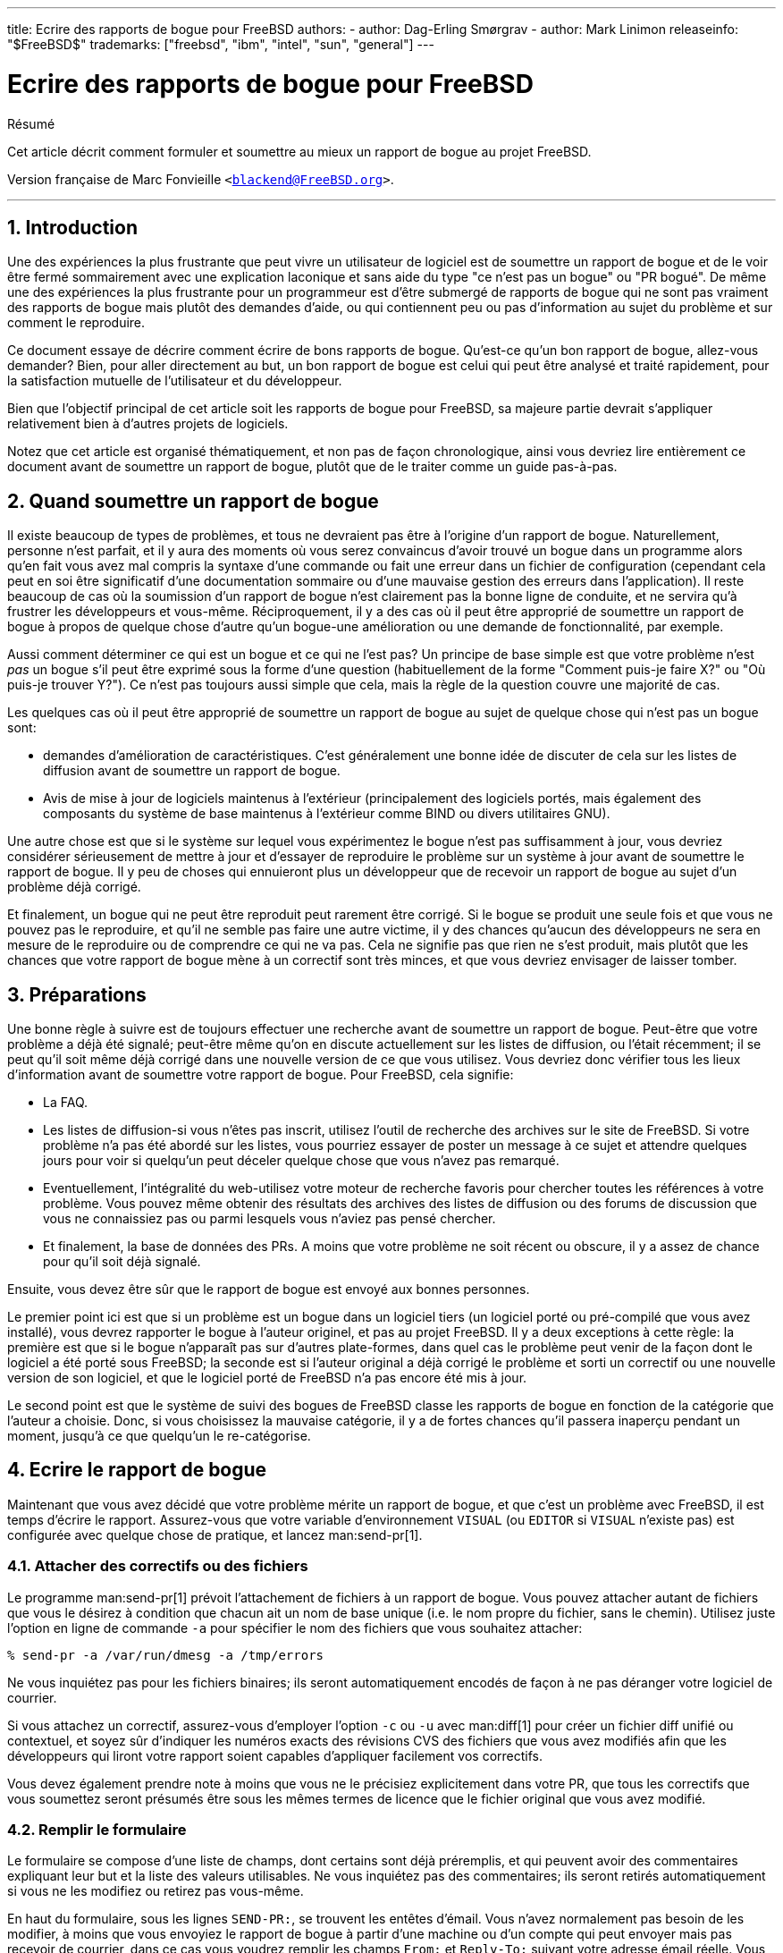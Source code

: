 ---
title: Ecrire des rapports de bogue pour FreeBSD
authors:
  - author: Dag-Erling Smørgrav
  - author: Mark Linimon
releaseinfo: "$FreeBSD$" 
trademarks: ["freebsd", "ibm", "intel", "sun", "general"]
---

= Ecrire des rapports de bogue pour FreeBSD
:doctype: article
:toc: macro
:toclevels: 1
:icons: font
:sectnums:
:sectnumlevels: 6
:source-highlighter: rouge
:experimental:
:toc-title: Table des matières
:part-signifier: Partie
:chapter-signifier: Chapitre
:appendix-caption: Annexe
:table-caption: Tableau
:example-caption: Exemple

[.abstract-title]
Résumé

Cet article décrit comment formuler et soumettre au mieux un rapport de bogue au projet FreeBSD.

Version française de Marc Fonvieille `<blackend@FreeBSD.org>`.

'''

toc::[]

[[pr-intro]]
== Introduction

Une des expériences la plus frustrante que peut vivre un utilisateur de logiciel est de soumettre un rapport de bogue et de le voir être fermé sommairement avec une explication laconique et sans aide du type "ce n'est pas un bogue" ou "PR bogué". De même une des expériences la plus frustrante pour un programmeur est d'être submergé de rapports de bogue qui ne sont pas vraiment des rapports de bogue mais plutôt des demandes d'aide, ou qui contiennent peu ou pas d'information au sujet du problème et sur comment le reproduire.

Ce document essaye de décrire comment écrire de bons rapports de bogue. Qu'est-ce qu'un bon rapport de bogue, allez-vous demander? Bien, pour aller directement au but, un bon rapport de bogue est celui qui peut être analysé et traité rapidement, pour la satisfaction mutuelle de l'utilisateur et du développeur.

Bien que l'objectif principal de cet article soit les rapports de bogue pour FreeBSD, sa majeure partie devrait s'appliquer relativement bien à d'autres projets de logiciels.

Notez que cet article est organisé thématiquement, et non pas de façon chronologique, ainsi vous devriez lire entièrement ce document avant de soumettre un rapport de bogue, plutôt que de le traiter comme un guide pas-à-pas.

[[pr-when]]
== Quand soumettre un rapport de bogue

Il existe beaucoup de types de problèmes, et tous ne devraient pas être à l'origine d'un rapport de bogue. Naturellement, personne n'est parfait, et il y aura des moments où vous serez convaincus d'avoir trouvé un bogue dans un programme alors qu'en fait vous avez mal compris la syntaxe d'une commande ou fait une erreur dans un fichier de configuration (cependant cela peut en soi être significatif d'une documentation sommaire ou d'une mauvaise gestion des erreurs dans l'application). Il reste beaucoup de cas où la soumission d'un rapport de bogue n'est clairement pas la bonne ligne de conduite, et ne servira qu'à frustrer les développeurs et vous-même. Réciproquement, il y a des cas où il peut être approprié de soumettre un rapport de bogue à propos de quelque chose d'autre qu'un bogue-une amélioration ou une demande de fonctionnalité, par exemple.

Aussi comment déterminer ce qui est un bogue et ce qui ne l'est pas? Un principe de base simple est que votre problème n'est _pas_ un bogue s'il peut être exprimé sous la forme d'une question (habituellement de la forme "Comment puis-je faire X?" ou "Où puis-je trouver Y?"). Ce n'est pas toujours aussi simple que cela, mais la règle de la question couvre une majorité de cas.

Les quelques cas où il peut être approprié de soumettre un rapport de bogue au sujet de quelque chose qui n'est pas un bogue sont:

* demandes d'amélioration de caractéristiques. C'est généralement une bonne idée de discuter de cela sur les listes de diffusion avant de soumettre un rapport de bogue.
* Avis de mise à jour de logiciels maintenus à l'extérieur (principalement des logiciels portés, mais également des composants du système de base maintenus à l'extérieur comme BIND ou divers utilitaires GNU).

Une autre chose est que si le système sur lequel vous expérimentez le bogue n'est pas suffisamment à jour, vous devriez considérer sérieusement de mettre à jour et d'essayer de reproduire le problème sur un système à jour avant de soumettre le rapport de bogue. Il y peu de choses qui ennuieront plus un développeur que de recevoir un rapport de bogue au sujet d'un problème déjà corrigé.

Et finalement, un bogue qui ne peut être reproduit peut rarement être corrigé. Si le bogue se produit une seule fois et que vous ne pouvez pas le reproduire, et qu'il ne semble pas faire une autre victime, il y des chances qu'aucun des développeurs ne sera en mesure de le reproduire ou de comprendre ce qui ne va pas. Cela ne signifie pas que rien ne s'est produit, mais plutôt que les chances que votre rapport de bogue mène à un correctif sont très minces, et que vous devriez envisager de laisser tomber.

[[pr-prep]]
== Préparations

Une bonne règle à suivre est de toujours effectuer une recherche avant de soumettre un rapport de bogue. Peut-être que votre problème a déjà été signalé; peut-être même qu'on en discute actuellement sur les listes de diffusion, ou l'était récemment; il se peut qu'il soit même déjà corrigé dans une nouvelle version de ce que vous utilisez. Vous devriez donc vérifier tous les lieux d'information avant de soumettre votre rapport de bogue. Pour FreeBSD, cela signifie:

* La FAQ.
* Les listes de diffusion-si vous n'êtes pas inscrit, utilisez l'outil de recherche des archives sur le site de FreeBSD. Si votre problème n'a pas été abordé sur les listes, vous pourriez essayer de poster un message à ce sujet et attendre quelques jours pour voir si quelqu'un peut déceler quelque chose que vous n'avez pas remarqué.
* Eventuellement, l'intégralité du web-utilisez votre moteur de recherche favoris pour chercher toutes les références à votre problème. Vous pouvez même obtenir des résultats des archives des listes de diffusion ou des forums de discussion que vous ne connaissiez pas ou parmi lesquels vous n'aviez pas pensé chercher.
* Et finalement, la base de données des PRs. A moins que votre problème ne soit récent ou obscure, il y a assez de chance pour qu'il soit déjà signalé.

Ensuite, vous devez être sûr que le rapport de bogue est envoyé aux bonnes personnes.

Le premier point ici est que si un problème est un bogue dans un logiciel tiers (un logiciel porté ou pré-compilé que vous avez installé), vous devrez rapporter le bogue à l'auteur originel, et pas au projet FreeBSD. Il y a deux exceptions à cette règle: la première est que si le bogue n'apparaît pas sur d'autres plate-formes, dans quel cas le problème peut venir de la façon dont le logiciel a été porté sous FreeBSD; la seconde est si l'auteur original a déjà corrigé le problème et sorti un correctif ou une nouvelle version de son logiciel, et que le logiciel porté de FreeBSD n'a pas encore été mis à jour.

Le second point est que le système de suivi des bogues de FreeBSD classe les rapports de bogue en fonction de la catégorie que l'auteur a choisie. Donc, si vous choisissez la mauvaise catégorie, il y a de fortes chances qu'il passera inaperçu pendant un moment, jusqu'à ce que quelqu'un le re-catégorise.

[[pr-writing]]
== Ecrire le rapport de bogue

Maintenant que vous avez décidé que votre problème mérite un rapport de bogue, et que c'est un problème avec FreeBSD, il est temps d'écrire le rapport. Assurez-vous que votre variable d'environnement `VISUAL` (ou `EDITOR` si `VISUAL` n'existe pas) est configurée avec quelque chose de pratique, et lancez man:send-pr[1].

=== Attacher des correctifs ou des fichiers

Le programme man:send-pr[1] prévoit l'attachement de fichiers à un rapport de bogue. Vous pouvez attacher autant de fichiers que vous le désirez à condition que chacun ait un nom de base unique (i.e. le nom propre du fichier, sans le chemin). Utilisez juste l'option en ligne de commande `-a` pour spécifier le nom des fichiers que vous souhaitez attacher:

[source,bash]
....
% send-pr -a /var/run/dmesg -a /tmp/errors

....

Ne vous inquiétez pas pour les fichiers binaires; ils seront automatiquement encodés de façon à ne pas déranger votre logiciel de courrier.

Si vous attachez un correctif, assurez-vous d'employer l'option `-c` ou `-u` avec man:diff[1] pour créer un fichier diff unifié ou contextuel, et soyez sûr d'indiquer les numéros exacts des révisions CVS des fichiers que vous avez modifiés afin que les développeurs qui liront votre rapport soient capables d'appliquer facilement vos correctifs.

Vous devez également prendre note à moins que vous ne le précisiez explicitement dans votre PR, que tous les correctifs que vous soumettez seront présumés être sous les mêmes termes de licence que le fichier original que vous avez modifié.

=== Remplir le formulaire

Le formulaire se compose d'une liste de champs, dont certains sont déjà préremplis, et qui peuvent avoir des commentaires expliquant leur but et la liste des valeurs utilisables. Ne vous inquiétez pas des commentaires; ils seront retirés automatiquement si vous ne les modifiez ou retirez pas vous-même.

En haut du formulaire, sous les lignes `SEND-PR:`, se trouvent les entêtes d'émail. Vous n'avez normalement pas besoin de les modifier, à moins que vous envoyiez le rapport de bogue à partir d'une machine ou d'un compte qui peut envoyer mais pas recevoir de courrier, dans ce cas vous voudrez remplir les champs `From:` et `Reply-To:` suivant votre adresse émail réelle. Vous pouvez vouloir vous envoyer (ou à quelqu'un d'autre) une copie carbone du rapport de bogue en ajoutant une ou plusieurs adresses émail au champ `Cc:`.

Ensuite vient une série de champ à une ligne:

* _Submitter-Id:_ ne rien changer. La valeur par défaut `current-users` est correcte, même si vous utilisez FreeBSD-STABLE.
* _Originator:_ ceci est normalement complété avec le champ gecos de l'utilisateur actuellement attaché au système. Veuillez indiquer votre véritable nom, suivi optionnellement de votre émail entre les symboles inférieur et supérieur.
* _Organization:_ comme vous le sentez. Ce champ n'est pas employé pour quelque chose de significatif.
* _Confidential:_ ceci est prérempli avec `no`; le changer ne signifie pas grand chose car il n'y a aucun rapport de bogue confidentiel pour FreeBSD-la base de données des PRs est distribuée dans le monde entier par CVSup.
* _Synopsis:_ complétez ceci avec une description courte et précise du problème. Le synopsis est utilisé comme sujet du rapport de bogue, et est employé dans les listes et résumés de rapport de bogue; les rapports de bogue avec d'obscures sujets ont tendance à être ignorés.
+ 
Si votre rapport de bogue inclus un correctif, veuillez utiliser un synopsis débutant avec le mot `[PATCH]`.
* _Severity:_ une parmi `non-critical`, `serious` ou `critical`. Pas de surestimation, abstenez-vous de marquer votre problème comme `critical` à moins qu'il ne le soit vraiment (e.g. root exploit, panique du système facilement reproductible). Les développeurs ont tendance à ignorer ce champ et le suivant, précisément parce que les auteurs ont tendance à surestimer l'importance de leurs problèmes.
* _Priority:_ une parmi `low`, `medium` ou `high`. Voir ci-dessus.
* _Category:_ choisir l'une des suivantes:

** `advocacy:` problèmes concernant l'image publique de FreeBSD. Rarement utilisé.
** `alpha:` problèmes spécifiques à la plateforme Alpha.
** `bin:` problèmes avec les programmes utilisateur du système de base.
** `conf:` problèmes avec les fichiers de configuration, les valeurs par défaut etc...
** `docs:` problèmes avec les pages de manuel ou la documentation en ligne.
** `gnu:` problèmes avec les logiciels GNU comme man:gcc[1] ou man:grep[1].
** `i386:` problèmes spécifiques à la plateforme i386.
** `kern:` problèmes avec le noyau.
** `misc:` tout ce qui ne va pas dans une des autres catégories.
** `ports:` problèmes concernant le catalogue des logiciels portés.
** `sparc:` problèmes spécifiques à la plate-forme Sparc.

* _Class:_ choisissez une des suivantes:

** `sw-bug:` bogues logiciel.
** `doc-bug:` erreurs dans la documentation.
** `change-request:` demande de fonctionnalités supplémentaires ou de changement dans des fonctionnalités existantes.
** `update:` mise à jour de logiciels portés ou d'autres logiciels.
** `maintainer-update:` mise à jour de logiciels portés dont vous êtes le responsable.

* _Release:_ La version de FreeBSD que vous utilisez. Ceci sera complété automatiquement par man:send-pr[1] et devra être modifié seulement si vous envoyez le rapport de bogue à partir d'un système différent de celui qui présente le problème.

Et enfin, il y a une série de champs à plusieurs lignes:

* _Environment:_ Ceci devrait décrire, le plus exactement que possible, l'environnement dans lequel le problème a été observé. Cela inclus la version du système d'exploitation, la version du programme spécifique ou fichier qui contient le problème, et tout autre élément important comme la configuration du système, d'autres logiciels qui influencent le problème, etc. - presque tout ce dont a besoin un développeur pour reconstruire l'environnement dans lequel le problème apparaît.
* _Description:_ une description complète et précise du problème que vous expérimentez. Essayez d'éviter de spéculer au sujet des causes du problème à moins que vous soyez certain d'être dans le vrai, car cela peut tromper le développeur.
* _How-To-Repeat:_ Un résumé des actions nécessaires pour reproduire le problème.
* _Fix:_ De préférence un correctif, ou au moins une solution de fortune (qui n'aidera pas seulement les autres personnes avec le même problème, mais peut aussi aider un développeur à comprendre la cause du problème), mais si vous n'avez aucune idée pour l'un ou l'autre, il vaut mieux laisser ce champ en blanc plutôt que de spéculer.

=== Envoi du rapport de bogue

Une fois que vous avez rempli et sauvegardé le formulaire, puis quitté votre éditeur, man:send-pr[1] vous proposera `s)end, e)dit or a)bort?` (envoyer, éditer ou abandonner?). Vous pouvez alors taper `s` pour continuer et envoyer le rapport, `e` pour relancer l'éditeur et faire d'autres modifications, ou encore `a` pour abandonner. Si vous choisissez cette dernière votre rapport de bogue restera sur le disque (man:send-pr[1] vous donnera le nom du fichier avant de terminer), ainsi vous pouvez l'éditer à loisir, ou peut-être même le transférer sur un système avec une meilleure connexion à l'Internet, avant de l'envoyer avec l'option `-F` de man:send-pr[1]:

[source,bash]
....
% send-pr -f ~/my-problem-report
....

Il lira le fichier spécifié, en validera le contenu, retirera les commentaires et l'enverra.

[[pr-followup]]
== Suivi

Une fois que votre rapport de bogue a été classé, vous recevrez une confirmation par courrier qui contiendra le numéro de suivi qui a été assigné à votre rapport de bogue et l'URL que vous pouvez utiliser pour vérifier son statut. Avec un peu de chance, quelqu'un sera intéressé par votre problème et essaiera de s'en occuper, ou, quand ce sera le cas, expliquera pourquoi ce n'est pas un problème. Vous serez automatiquement prévenu de tout changement d'état, et vous recevrez des copies de tout commentaire ou correctif que quelqu'un pourra attacher au suivi de votre rapport de bogue.

Si quelqu'un vous demande des informations supplémentaires, ou vous vous rappelez ou découvrez quelque chose que vous n'avez pas mentionné dans le rapport initial, envoyez-le juste à mailto:bug-followup@FreeBSD.org[bug-followup@FreeBSD.org], en vous assurant que le numéro de suivi est inclus dans le sujet ainsi le système de suivi des bogues connaîtra à quel rapport de problème l'attacher.

Si le rapport de bogue reste ouvert après que le problème soit corrigé, envoyez juste un courrier de suivi (de la manière prescrite ci-dessus) disant que le rapport de bogue peut être fermé, et, si possible, expliquant comment et quand le problème fut corrigé.

[[pr-further]]
== Lecture supplémentaire

Voici une liste des ressources concernant l'écriture et le traitement appropriés des rapports de bogue. Cela ne veut pas dire exhaustive.

* http://www.chiark.greenend.org.uk/~sgtatham/bugs.html[Comment rapporter efficacement les bogues]-un excellent essai de Simon G. Tatham sur l'écriture de rapports de bogue utiles (non spécifique à FreeBSD).
